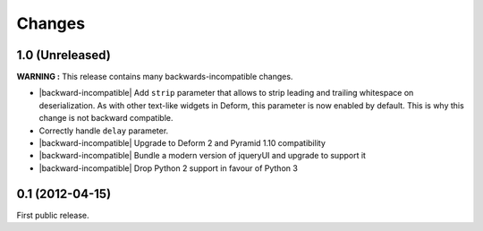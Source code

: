 Changes
=======

1.0 (Unreleased)
----------------

**WARNING :** This release contains many backwards-incompatible changes.

* |backward-incompatible| Add ``strip`` parameter that allows to strip
  leading and trailing whitespace on deserialization. As with other
  text-like widgets in Deform, this parameter is now enabled by
  default. This is why this change is not backward compatible.
* Correctly handle ``delay`` parameter.
* |backward-incompatible| Upgrade to Deform 2 and Pyramid 1.10 compatibility
* |backward-incompatible| Bundle a modern version of jqueryUI and upgrade to support it
* |backward-incompatible| Drop Python 2 support in favour of Python 3


0.1 (2012-04-15)
----------------

First public release.


.. role:: raw-html(raw)

.. |backward-incompatible| raw:: html

    <span style="background-color: #ffffbc; padding: 0.3em; font-weight: bold;">backward incompatible</span>
